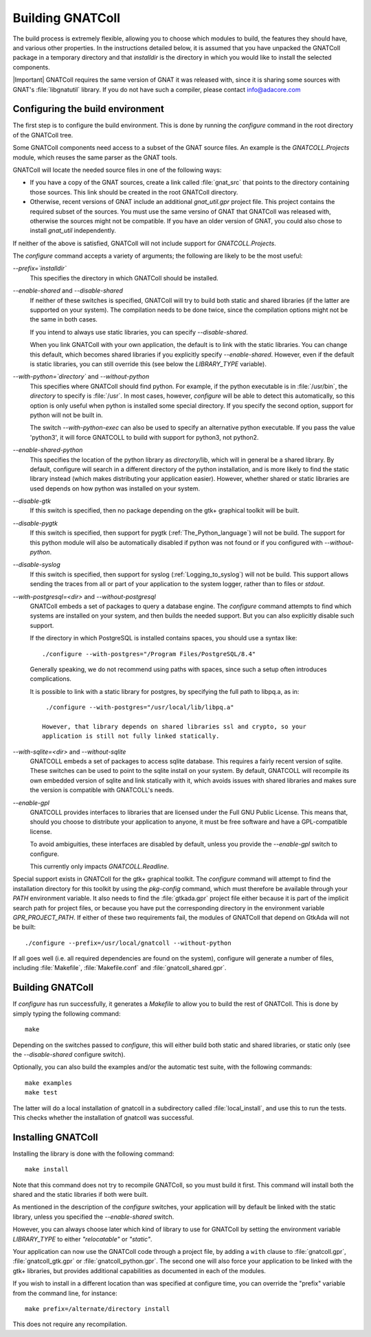 .. _Building_the_GNAT_Reusable_Components:

*****************
Building GNATColl
*****************

The build process is extremely flexible, allowing you to choose
which modules to build, the features they should have, and
various other properties.
In the instructions detailed below, it is assumed that you have
unpacked the GNATColl package in a temporary directory and that
`installdir` is the directory in which you
would like to install the selected components.

|Important| GNATColl requires the same version of GNAT it was released with,
since it is sharing some sources with GNAT's :file:`libgnatutil` library.  If
you do not have such a compiler, please contact `info@adacore.com
<mail:sales@adacore.com>`_


.. _Configuring_the_build_environment:

Configuring the build environment
=================================

The first step is to configure the build environment. This is done by
running the `configure` command in the root directory of the
GNATColl tree.

.. index:: GNATCOLL.Projects

.. index:: projects

.. index:: gnat sources

.. index:: gnat_util

Some GNATColl components need access to a subset of the GNAT source files.
An example is the `GNATCOLL.Projects` module, which reuses
the same parser as the GNAT tools.

GNATColl will locate the needed source files in one of the following ways:

* If you have a copy of the GNAT sources, create a
  link called :file:`gnat_src` that points to the directory containing those
  sources. This link should be created in the root GNATColl
  directory.

* Otherwise, recent versions of GNAT include an additional `gnat_util.gpr`
  project file. This project contains the required
  subset of the sources. You must use the same versino of GNAT that GNATColl
  was released with, otherwise the sources might not be compatible.
  If you have an older version of GNAT, you could
  also chose to install `gnat_util` independently.

If neither of the above is satisfied, GNATColl will not include
support for `GNATCOLL.Projects`.

The `configure` command accepts a variety of arguments;
the following are likely to be the most useful:


*--prefix=`installdir`*
  This specifies the directory in which GNATColl should be installed.

*--enable-shared* and *--disable-shared*
  If neither of these switches is specified, GNATColl will try to build
  both static and shared libraries (if the latter are supported on your
  system). The compilation needs to be done twice, since the compilation options
  might not be the same in both cases.

  If you intend to always use static libraries, you can specify
  `--disable-shared`.

  When you link GNATColl with your own application, the default is
  to link with the static libraries. You can change this default, which
  becomes shared libraries if you explicitly specify `--enable-shared`.
  However, even if the default is static libraries, you can still override
  this (see below the `LIBRARY_TYPE` variable).

*--with-python=`directory`* and *--without-python*
  This specifies where GNATColl should find python. For example,
  if the python executable is in :file:`/usr/bin`, the `directory` to
  specify is :file:`/usr`. In most cases, however, `configure` will be
  able to detect this automatically, so this option is only useful 
  when python is installed some special directory. If you specify the second
  option, support for python will not be built in.

  The switch *--with-python-exec* can also be used to specify an alternative
  python executable. If you pass the value 'python3', it will force GNATCOLL
  to build with support for python3, not python2.

*--enable-shared-python*
  This specifies the location of the python library as
  `directory`/lib, which will in general be a shared library.
  By default, configure will search in a different directory of the python
  installation, and is more likely to find the static library instead (which
  makes distributing your application easier). However, whether
  shared or static libraries are used depends on how
  python was installed on your system.

*--disable-gtk*
  If this switch is specified, then no package depending on the gtk+ graphical
  toolkit will be built.

*--disable-pygtk*
  If this switch is specified, then support for pygtk
  (:ref:`The_Python_language`) will not be build. The support for this python
  module will also be automatically disabled if python was not found or if you
  configured with `--without-python`.

*--disable-syslog*
  If this switch is specified, then support for syslog
  (:ref:`Logging_to_syslog`) will not be build. This support allows sending the
  traces from all or part of your application to the system logger, rather than
  to files or `stdout`.

*--with-postgresql=<dir>* and *--without-postgresql*
  GNATColl embeds a set of packages to query a database engine.
  The `configure` command attempts to find which systems are installed on your
  system, and then builds the needed support. But you can also explicitly
  disable such support.

  If the directory in which PostgreSQL is installed contains spaces, you
  should use a syntax like::

    ./configure --with-postgres="/Program Files/PostgreSQL/8.4"
    
  Generally speaking, we do not recommend using paths with spaces, since such
  a setup often introduces complications.

  It is possible to link with a static library for postgres, by specifying the
  full path to libpq.a, as in::

    ./configure --with-postgres="/usr/local/lib/libpq.a"

   However, that library depends on shared libraries ssl and crypto, so your
   application is still not fully linked statically.

*--with-sqlite=<dir>* and *--without-sqlite*
  GNATCOLL embeds a set of packages to access sqlite database. This requires
  a fairly recent version of sqlite. These switches can be used to point to
  the sqlite install on your system. By default, GNATCOLL will recompile its
  own embedded version of sqlite and link statically with it, which avoids
  issues with shared libraries and makes sure the version is compatible with
  GNATCOLL's needs.

*--enable-gpl*
  GNATCOLL provides interfaces to libraries that are licensed under the
  Full GNU Public License. This means that, should you choose to distribute
  your application to anyone, it must be free software and have a
  GPL-compatible license.
  
  To avoid ambiguities, these interfaces are disabled by default, unless
  you provide the `--enable-gpl` switch to configure.

  This currently only impacts `GNATCOLL.Readline`.

Special support exists in GNATColl for the gtk+ graphical toolkit.
The `configure` command will attempt to find the installation directory for
this toolkit by using the `pkg-config` command, which must therefore be
available through your `PATH` environment variable. It also needs to
find the :file:`gtkada.gpr` project file either because it is part of the
implicit search path for project files, or because you have put the
corresponding directory in the environment variable `GPR_PROJECT_PATH`.
If either of these two requirements fail, the modules of GNATColl
that depend on GtkAda will not be built::

  ./configure --prefix=/usr/local/gnatcoll --without-python
  
If all goes well (i.e. all required dependencies are found on the system),
configure will generate a number of files, including :file:`Makefile`,
:file:`Makefile.conf` and :file:`gnatcoll_shared.gpr`.

.. _Building_GNATColl:

Building GNATColl
=================

If `configure` has run successfully, it generates a `Makefile`
to allow you to build the rest of GNATColl.
This is done by simply typing the following command::

  make
  
Depending on the switches passed to `configure`, this will either
build both static and shared libraries, or static only (see the
`--disable-shared` configure switch).

Optionally, you can also build the examples and/or the automatic test suite,
with the following commands::

  make examples
  make test

The latter will do a local installation of gnatcoll in a subdirectory called
:file:`local_install`, and use this to run the tests. This checks whether the
installation of gnatcoll was successful.

.. _Installing_GNATColl:

Installing GNATColl
===================

Installing the library is done with the following command::

  make install
  
Note that this command does not try to recompile GNATColl,
so you must build it first.
This command will install both the shared and the static libraries if both
were built.

As mentioned in the description of the `configure` switches, your
application will by default be linked with the static library, unless
you specified the `--enable-shared` switch.

However, you can always choose later which kind of library to use for
GNATColl by setting the environment variable `LIBRARY_TYPE`
to either `"relocatable"` or `"static"`.

Your application can now use the GNATColl code through a project file, by
adding a ``with`` clause to :file:`gnatcoll.gpr`, :file:`gnatcoll_gtk.gpr` or
:file:`gnatcoll_python.gpr`.  The second one will also force your application
to be linked with the gtk+ libraries, but provides additional capabilities as
documented in each of the modules.

If you wish to install in a different location than was specified at
configure time, you can override the "prefix" variable from the command line,
for instance::

    make prefix=/alternate/directory install

This does not require any recompilation.

